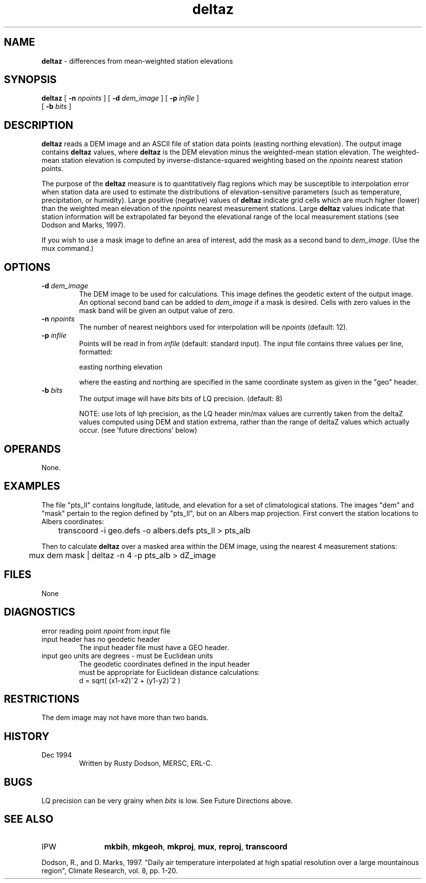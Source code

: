 .TH "deltaz" "1" "5 November 2015" "IPW v2" "IPW User Commands"
.SH NAME
.PP
\fBdeltaz\fP - differences from mean-weighted station elevations
.SH SYNOPSIS
.sp
.nf
.ft CR
\fBdeltaz\fP [ \fB-n\fP \fInpoints\fP ] [ \fB-d\fP \fIdem_image\fP ] [ \fB-p\fP \fIinfile\fP ]
      [ \fB-b\fP \fIbits\fP ]
.ft R
.fi
.SH DESCRIPTION
.PP
\fBdeltaz\fP reads a DEM image and an ASCII file of station data points
(easting northing elevation).  The output image contains \fBdeltaz\fP
values, where \fBdeltaz\fP is the DEM elevation minus the weighted-mean
station elevation.  The weighted-mean station elevation is
computed by inverse-distance-squared weighting based on the \fInpoints\fP
nearest station points.
.PP
The purpose of the \fBdeltaz\fP measure is to quantitatively flag regions
which may be susceptible to interpolation error when station data are
used to estimate the distributions of elevation-sensitive parameters
(such as temperature, precipitation, or humidity).
Large positive (negative) values of \fBdeltaz\fP indicate grid
cells which are much higher (lower) than the weighted mean elevation
of the \fInpoints\fP nearest measurement stations.  Large \fBdeltaz\fP values
indicate that station information will be extrapolated far beyond
the elevational range of the local measurement stations
(see Dodson and Marks, 1997).
.PP
If you wish to use a mask image to define an area of interest,
add the mask as a second band to \fIdem_image\fP.  (Use the mux command.)
.SH OPTIONS
.TP
\fB-d\fP \fIdem_image\fP
The DEM image to be used for calculations.  This image
defines the geodetic extent of the output image.
An optional second band can be added to \fIdem_image\fP
if a mask is desired.  Cells with zero values in the
mask band will be given an output value of zero.
.sp
.TP
\fB-n\fP \fInpoints\fP
The number of nearest neighbors used for interpolation will
be \fInpoints\fP (default: 12).
.sp
.TP
\fB-p\fP \fIinfile\fP
Points will be read in from \fIinfile\fP (default: standard input).
The input file contains three values per line, formatted:
.sp
easting  northing  elevation
.sp
where the easting and northing are specified in the same
coordinate system as given in the "geo" header.
.sp
.TP
\fB-b\fP \fIbits\fP
The output image will have \fIbits\fP bits of LQ precision.
(default: 8)
.sp
NOTE:   use lots of lqh precision, as the LQ header min/max values
are currently taken from the deltaZ values computed using
DEM and station extrema, rather than the range of deltaZ
values which actually occur.  (see 'future directions' below)
.SH OPERANDS
.PP
None.
.SH EXAMPLES
.PP
The file "pts_ll" contains longitude, latitude, and elevation
for a set of climatological stations.  The images "dem" and "mask"
pertain to the region defined by "pts_ll", but on an Albers
map projection.  First convert the station locations to
Albers coordinates:
.sp
.nf
.ft CR
	transcoord -i geo.defs -o albers.defs pts_ll > pts_alb
.ft R
.fi

.PP
Then to calculate \fBdeltaz\fP over a masked area within the DEM image,
using the nearest 4 measurement stations:
.sp
.nf
.ft CR
	mux dem mask | deltaz -n 4 -p pts_alb > dZ_image
.ft R
.fi
.SH FILES
.sp
.nf
.ft CR
     None
.ft R
.fi
.SH DIAGNOSTICS
.sp
.TP
error reading point \fInpoint\fP from input file
.sp
.TP
input header has no geodetic header
.br
	The input header file must have a GEO header.
.sp
.TP
input geo units are degrees - must be Euclidean units
.br
	The geodetic coordinates defined in the input header
         	must be appropriate for Euclidean distance calculations:
         		d = sqrt( (x1-x2)^2 + (y1-y2)^2 )
.SH RESTRICTIONS
.PP
The dem image may not have more than two bands.
.SH HISTORY
.TP
Dec 1994
	Written by Rusty Dodson, MERSC, ERL-C.
.SH BUGS
.PP
LQ precision can be very grainy when \fIbits\fP is low.  See
Future Directions above.
.SH SEE ALSO
.TP
IPW
	\fBmkbih\fP,
\fBmkgeoh\fP,
\fBmkproj\fP,
\fBmux\fP,
\fBreproj\fP,
\fBtranscoord\fP
.PP
Dodson, R., and D. Marks, 1997. "Daily air temperature interpolated
at high spatial resolution over a large mountainous region", Climate
Research, vol. 8, pp. 1-20.
